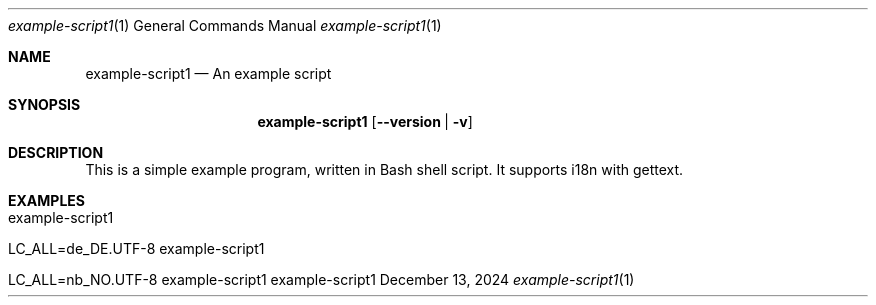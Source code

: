 .\" Build Tool Example Script
.\" Copyright (C) 2024 by Thomas Dreibholz
.\"
.\" This program is free software: you can redistribute it and/or modify
.\" it under the terms of the GNU General Public License as published by
.\" the Free Software Foundation, either version 3 of the License, or
.\" (at your option) any later version.
.\"
.\" This program is distributed in the hope that it will be useful,
.\" but WITHOUT ANY WARRANTY; without even the implied warranty of
.\" MERCHANTABILITY or FITNESS FOR A PARTICULAR PURPOSE.  See the
.\" GNU General Public License for more details.
.\"
.\" You should have received a copy of the GNU General Public License
.\" along with this program.  If not, see <http://www.gnu.org/licenses/>.
.\"
.\" Contact: thomas.dreibholz@gmail.com
.\"
.\" ###### Setup ############################################################
.Dd December 13, 2024
.Dt example-script1 1
.Os example-script1
.\" ###### Name #############################################################
.Sh NAME
.Nm example-script1
.Nd An example script
.\" ###### Synopsis #########################################################
.Sh SYNOPSIS
.Nm example-script1
.Op Fl Fl version | Fl v
.\" ###### Description ######################################################
.Sh DESCRIPTION
This is a simple example program, written in Bash shell script.
It supports i18n with gettext.
.Pp
.\" .\" ###### Arguments ########################################################
.\" .Sh ARGUMENTS
.\" The following options are available:
.\" .Bl -tag -width indent
.\" .It Fl Fl version | Fl v
.\" Just prints package version and exists.
.\" .El
.\" ###### Examples #########################################################
.Sh EXAMPLES
.Bl -tag -width indent
.It example-script1
.It LC_ALL=de_DE.UTF-8 example-script1
.It LC_ALL=nb_NO.UTF-8 example-script1
.El
